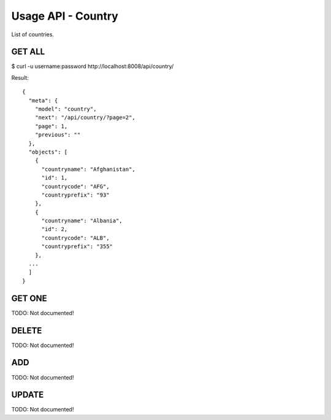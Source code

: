 
.. _usage-api-country:

Usage API - Country
~~~~~~~~~~~~~~~~~~~

List of countries.


GET ALL
^^^^^^^

$ curl -u username:password http://localhost:8008/api/country/

Result::

    {
      "meta": {
        "model": "country",
        "next": "/api/country/?page=2",
        "page": 1,
        "previous": ""
      },
      "objects": [
        {
          "countryname": "Afghanistan",
          "id": 1,
          "countrycode": "AFG",
          "countryprefix": "93"
        },
        {
          "countryname": "Albania",
          "id": 2,
          "countrycode": "ALB",
          "countryprefix": "355"
        },
      ...
      ]
    }


GET ONE
^^^^^^^

TODO: Not documented!


DELETE
^^^^^^

TODO: Not documented!


ADD
^^^

TODO: Not documented!


UPDATE
^^^^^^

TODO: Not documented!
